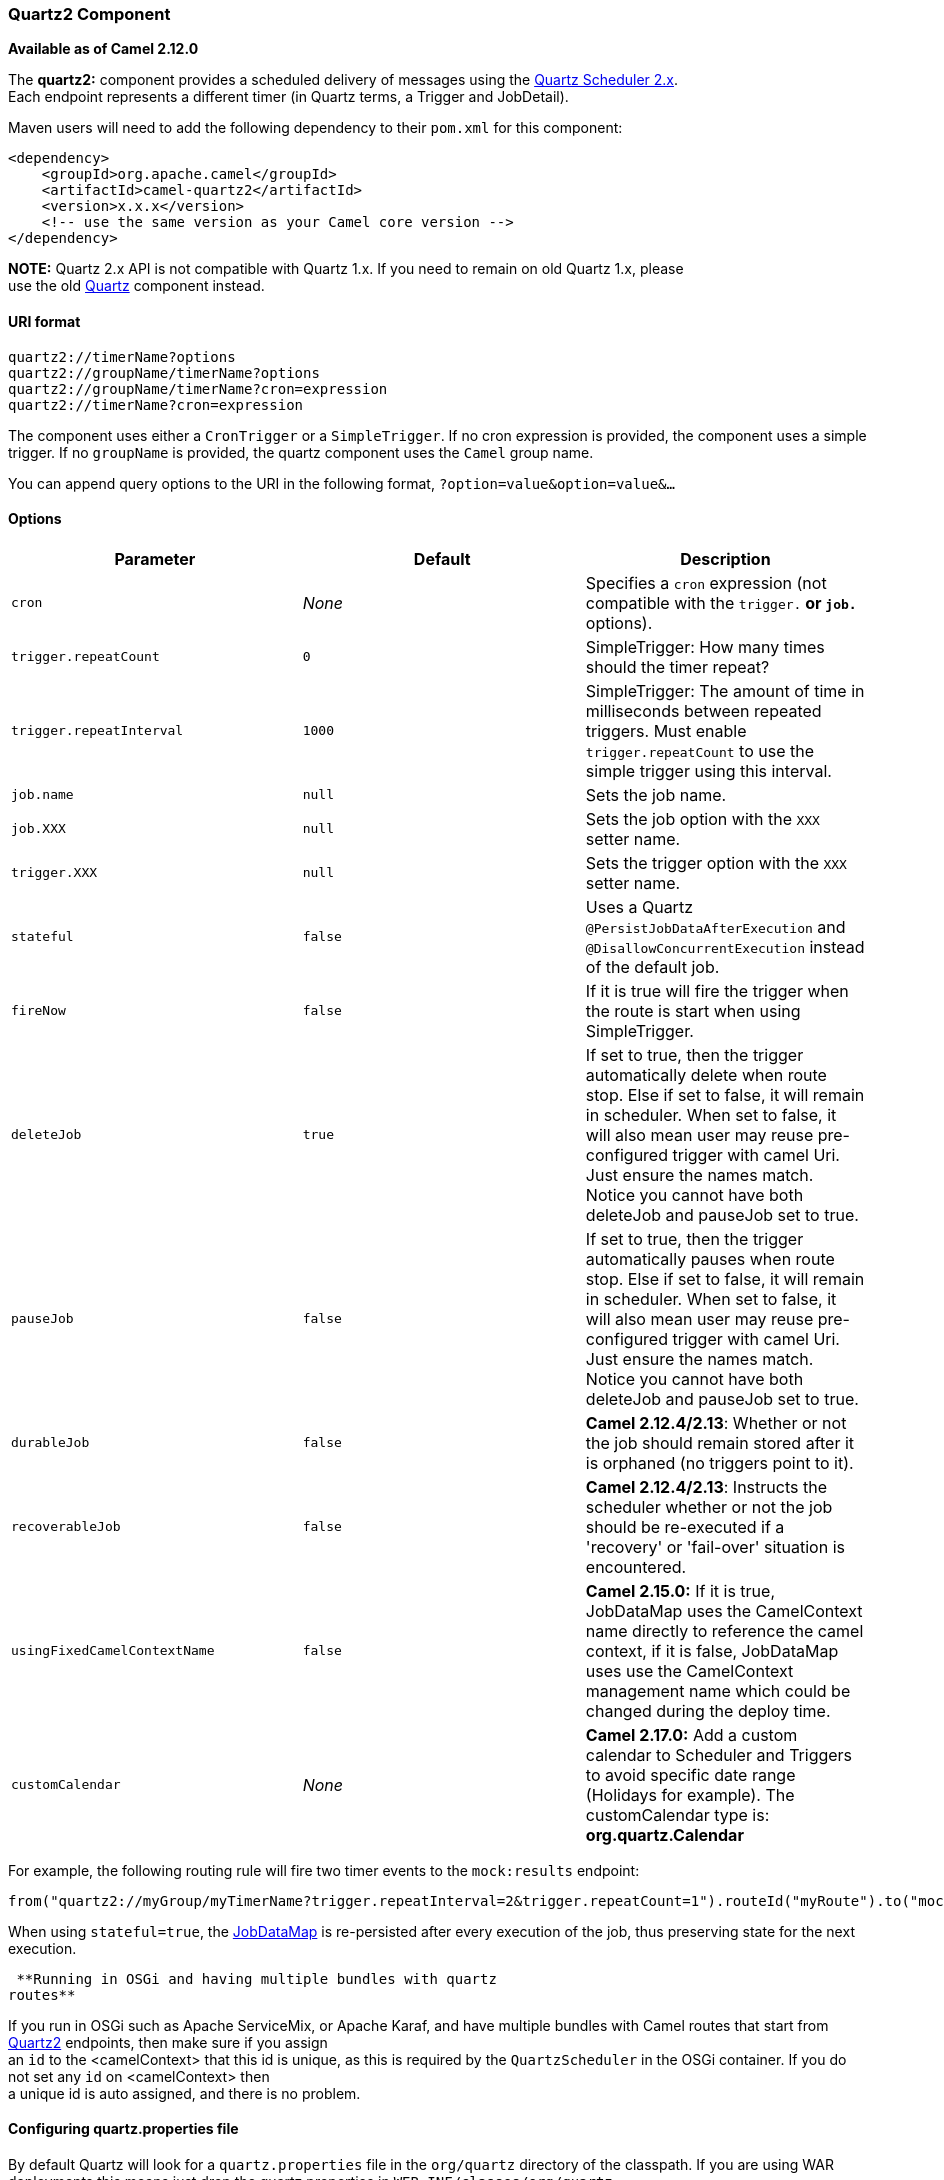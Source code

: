 [[ConfluenceContent]]
[[Quartz2-Quartz2Component]]
Quartz2 Component
~~~~~~~~~~~~~~~~~

*Available as of Camel 2.12.0*

The *quartz2:* component provides a scheduled delivery of messages using
the http://www.quartz-scheduler.org/[Quartz Scheduler 2.x]. +
Each endpoint represents a different timer (in Quartz terms, a Trigger
and JobDetail).

Maven users will need to add the following dependency to their `pom.xml`
for this component:

[source,brush:,java;,gutter:,false;,theme:,Default]
----
<dependency>
    <groupId>org.apache.camel</groupId>
    <artifactId>camel-quartz2</artifactId>
    <version>x.x.x</version>
    <!-- use the same version as your Camel core version -->
</dependency>
----

*NOTE:* Quartz 2.x API is not compatible with Quartz 1.x. If you need to
remain on old Quartz 1.x, please +
use the old link:quartz.html[Quartz] component instead.

[[Quartz2-URIformat]]
URI format
^^^^^^^^^^

[source,brush:,java;,gutter:,false;,theme:,Default]
----
quartz2://timerName?options
quartz2://groupName/timerName?options
quartz2://groupName/timerName?cron=expression
quartz2://timerName?cron=expression
----

The component uses either a `CronTrigger` or a `SimpleTrigger`. If no
cron expression is provided, the component uses a simple trigger. If no
`groupName` is provided, the quartz component uses the `Camel` group
name.

You can append query options to the URI in the following format,
`?option=value&option=value&...`

[[Quartz2-Options]]
Options
^^^^^^^

[width="100%",cols="34%,33%,33%",options="header",]
|=======================================================================
|Parameter |Default |Description
|`cron` |_None_ |Specifies a `cron` expression (not compatible with the
`trigger.*` or `job.*` options).

|`trigger.repeatCount` |`0` |SimpleTrigger: How many times should the
timer repeat?

|`trigger.repeatInterval` |`1000` |SimpleTrigger: The amount of time in
milliseconds between repeated triggers. Must enable
`trigger.repeatCount` to use the simple trigger using this interval.

|`job.name` |`null` |Sets the job name.

|`job.XXX` |`null` |Sets the job option with the `XXX` setter name.

|`trigger.XXX` |`null` |Sets the trigger option with the `XXX` setter
name.

|`stateful` |`false` |Uses a Quartz `@PersistJobDataAfterExecution` and
`@DisallowConcurrentExecution` instead of the default job.

|`fireNow` |`false` |If it is true will fire the trigger when the route
is start when using SimpleTrigger.

|`deleteJob` |`true` |If set to true, then the trigger automatically
delete when route stop. Else if set to false, it will remain in
scheduler. When set to false, it will also mean user may reuse
pre-configured trigger with camel Uri. Just ensure the names match.
Notice you cannot have both deleteJob and pauseJob set to true.

|`pauseJob` |`false` |If set to true, then the trigger automatically
pauses when route stop. Else if set to false, it will remain in
scheduler. When set to false, it will also mean user may reuse
pre-configured trigger with camel Uri. Just ensure the names match.
Notice you cannot have both deleteJob and pauseJob set to true.

|`durableJob` |`false` |*Camel 2.12.4/2.13*: Whether or not the job
should remain stored after it is orphaned (no triggers point to it).

|`recoverableJob` |`false` |*Camel 2.12.4/2.13*: Instructs the scheduler
whether or not the job should be re-executed if a 'recovery' or
'fail-over' situation is +
encountered.

|`usingFixedCamelContextName` |`false` |**Camel 2.15.0:** If it is true,
JobDataMap uses the CamelContext name directly to reference the camel
context, if it is false, JobDataMap uses use the CamelContext management
name which could be changed during the deploy time.

|`customCalendar` |_None_ |**Camel 2.17.0:** Add a custom calendar to
Scheduler and Triggers to avoid specific date range (Holidays for
example). The customCalendar type is: *org.quartz.Calendar*
|=======================================================================

For example, the following routing rule will fire two timer events to
the `mock:results` endpoint:

[source,brush:,java;,gutter:,false;,theme:,Default]
----
from("quartz2://myGroup/myTimerName?trigger.repeatInterval=2&trigger.repeatCount=1").routeId("myRoute").to("mock:result");
----

When using `stateful=true`, the
http://quartz-scheduler.org/api/2.0.0/org/quartz/JobDataMap.html[JobDataMap]
is re-persisted after every execution of the job, thus preserving state
for the next execution.

[Info]
====
 **Running in OSGi and having multiple bundles with quartz
routes**

If you run in OSGi such as Apache ServiceMix, or Apache Karaf, and have
multiple bundles with Camel routes that start from
link:quartz2.html[Quartz2] endpoints, then make sure if you assign +
an `id` to the <camelContext> that this id is unique, as this is
required by the `QuartzScheduler` in the OSGi container. If you do not
set any `id` on <camelContext> then +
a unique id is auto assigned, and there is no problem.

====

[[Quartz2-Configuringquartz.propertiesfile]]
Configuring quartz.properties file
^^^^^^^^^^^^^^^^^^^^^^^^^^^^^^^^^^

By default Quartz will look for a `quartz.properties` file in the
`org/quartz` directory of the classpath. If you are using WAR
deployments this means just drop the quartz.properties in
`WEB-INF/classes/org/quartz`.

However the Camel link:quartz2.html[Quartz2] component also allows you
to configure properties:

[width="100%",cols="25%,25%,25%,25%",options="header",]
|=======================================================================
|Parameter |Default |Type |Description
|`properties` |`null` |`Properties` |You can configure a
`java.util.Properties` instance.

|`propertiesFile` |`null` |`String` |File name of the properties to load
from the classpath
|=======================================================================

To do this you can configure this in Spring XML as follows

[source,brush:,java;,gutter:,false;,theme:,Default]
----
<bean id="quartz" class="org.apache.camel.component.quartz2.QuartzComponent">
    <property name="propertiesFile" value="com/mycompany/myquartz.properties"/>
</bean>
----

[[Quartz2-EnablingQuartzschedulerinJMX]]
Enabling Quartz scheduler in JMX
^^^^^^^^^^^^^^^^^^^^^^^^^^^^^^^^

You need to configure the quartz scheduler properties to enable JMX. +
That is typically setting the option `"org.quartz.scheduler.jmx.export"`
to a `true` value in the configuration file.

From Camel 2.13 onwards Camel will automatic set this option to true,
unless explicit disabled.

[[Quartz2-StartingtheQuartzscheduler]]
Starting the Quartz scheduler
^^^^^^^^^^^^^^^^^^^^^^^^^^^^^

The link:quartz2.html[Quartz2] component offers an option to let the
Quartz scheduler be started delayed, or not auto started at all.

[width="100%",cols="25%,25%,25%,25%",options="header",]
|=======================================================================
|Parameter |Default |Type |Description
|`startDelayedSeconds` |`0` |`int` |Seconds to wait before starting the
quartz scheduler.

|`autoStartScheduler` |`true` |`boolean` |Whether or not the scheduler
should be auto started.
|=======================================================================

To do this you can configure this in Spring XML as follows

[source,brush:,java;,gutter:,false;,theme:,Default]
----
<bean id="quartz2" class="org.apache.camel.component.quartz2.QuartzComponent">
    <property name="startDelayedSeconds" value="5"/>
</bean>
----

[[Quartz2-Clustering]]
Clustering
^^^^^^^^^^

If you use Quartz in clustered mode, e.g. the `JobStore` is clustered.
Then the link:quartz2.html[Quartz2] component will *not* pause/remove
triggers when a node is being stopped/shutdown. This allows the trigger
to keep running on the other nodes in the cluster.

*Note*: When running in clustered node no checking is done to ensure
unique job name/group for endpoints.

[[Quartz2-MessageHeaders]]
Message Headers
^^^^^^^^^^^^^^^

Camel adds the getters from the Quartz Execution Context as header
values. The following headers are added: +
`calendar`, `fireTime`, `jobDetail`, `jobInstance`, `jobRuntTime`,
`mergedJobDataMap`, `nextFireTime`, `previousFireTime`, `refireCount`,
`result`, `scheduledFireTime`, `scheduler`, `trigger`, `triggerName`,
`triggerGroup`.

The `fireTime` header contains the `java.util.Date` of when the exchange
was fired.

[[Quartz2-UsingCronTriggers]]
Using Cron Triggers
^^^^^^^^^^^^^^^^^^^

Quartz supports
http://www.quartz-scheduler.org/documentation/quartz-2.x/tutorials/crontrigger[Cron-like
expressions] for specifying timers in a handy format. You can use these
expressions in the `cron` URI parameter; though to preserve valid URI
encoding we allow + to be used instead of spaces.

For example, the following will fire a message every five minutes
starting at 12pm (noon) to 6pm on weekdays:

[source,brush:,java;,gutter:,false;,theme:,Default]
----
from("quartz2://myGroup/myTimerName?cron=0+0/5+12-18+?+*+MON-FRI").to("activemq:Totally.Rocks");
----

which is equivalent to using the cron expression

[source,brush:,java;,gutter:,false;,theme:,Default]
----
0 0/5 12-18 ? * MON-FRI
----

The following table shows the URI character encodings we use to preserve
valid URI syntax:

[width="100%",cols="50%,50%",options="header",]
|=============================
|URI Character |Cron character
|`+` |_Space_
|=============================

[[Quartz2-Specifyingtimezone]]
Specifying time zone
^^^^^^^^^^^^^^^^^^^^

The Quartz Scheduler allows you to configure time zone per trigger. For
example to use a timezone of your country, then you can do as follows:

[source,brush:,java;,gutter:,false;,theme:,Default]
----
quartz2://groupName/timerName?cron=0+0/5+12-18+?+*+MON-FRI&trigger.timeZone=Europe/Stockholm
----

The timeZone value is the values accepted by `java.util.TimeZone`.

[[Quartz2-UsingQuartzScheduledPollConsumerScheduler]]
Using QuartzScheduledPollConsumerScheduler
~~~~~~~~~~~~~~~~~~~~~~~~~~~~~~~~~~~~~~~~~~

The link:quartz2.html[Quartz2] component provides a
link:polling-consumer.html[Polling Consumer] scheduler which allows to
use cron based scheduling for link:polling-consumer.html[Polling
Consumer] such as the link:file2.html[File] and link:ftp2.html[FTP]
consumers.

For example to use a cron based expression to poll for files every 2nd
second, then a Camel route can be define simply as:

[source,brush:,java;,gutter:,false;,theme:,Default]
----
    from("file:inbox?scheduler=quartz2&scheduler.cron=0/2+*+*+*+*+?")
       .to("bean:process");
----

Notice we define the `scheduler=quartz2` to instruct Camel to use the
link:quartz2.html[Quartz2] based scheduler. Then we use `scheduler.xxx`
options to configure the scheduler. The link:quartz2.html[Quartz2]
scheduler requires the cron option to be set.

The following options is supported:

[width="100%",cols="25%,25%,25%,25%",options="header",]
|=======================================================================
|Parameter |Default |Type |Description
|`quartzScheduler` |`null` |`org.quartz.Scheduler` |To use a custom
Quartz scheduler. If none configure then the shared scheduler from the
link:quartz2.html[Quartz2] component is used.

|`cron` |`null` |`String` |*Mandatory*: To define the cron expression
for triggering the polls.

|`triggerId` |`null` |`String` |To specify the trigger id. If none
provided then an UUID is generated and used.

|`triggerGroup` |`QuartzScheduledPollConsumerScheduler` |`String` |To
specify the trigger group.

|`timeZone` |`Default` |`TimeZone` |The time zone to use for the CRON
trigger.
|=======================================================================

*Important:* Remember configuring these options from the endpoint
link:uris.html[URIs] must be prefixed with `scheduler.`. +
For example to configure the trigger id and group:

[source,brush:,java;,gutter:,false;,theme:,Default]
----
    from("file:inbox?scheduler=quartz2&scheduler.cron=0/2+*+*+*+*+?&scheduler.triggerId=myId&scheduler.triggerGroup=myGroup")
       .to("bean:process");
----

There is also a CRON scheduler in link:spring.html[Spring], so you can
use the following as well:

[source,brush:,java;,gutter:,false;,theme:,Default]
----
    from("file:inbox?scheduler=spring&scheduler.cron=0/2+*+*+*+*+?")
       .to("bean:process");
----

[[Quartz2-SeeAlso]]
See Also
^^^^^^^^

* link:configuring-camel.html[Configuring Camel]
* link:component.html[Component]
* link:endpoint.html[Endpoint]
* link:getting-started.html[Getting Started]

* link:quartz.html[Quartz]
* link:timer.html[Timer]
